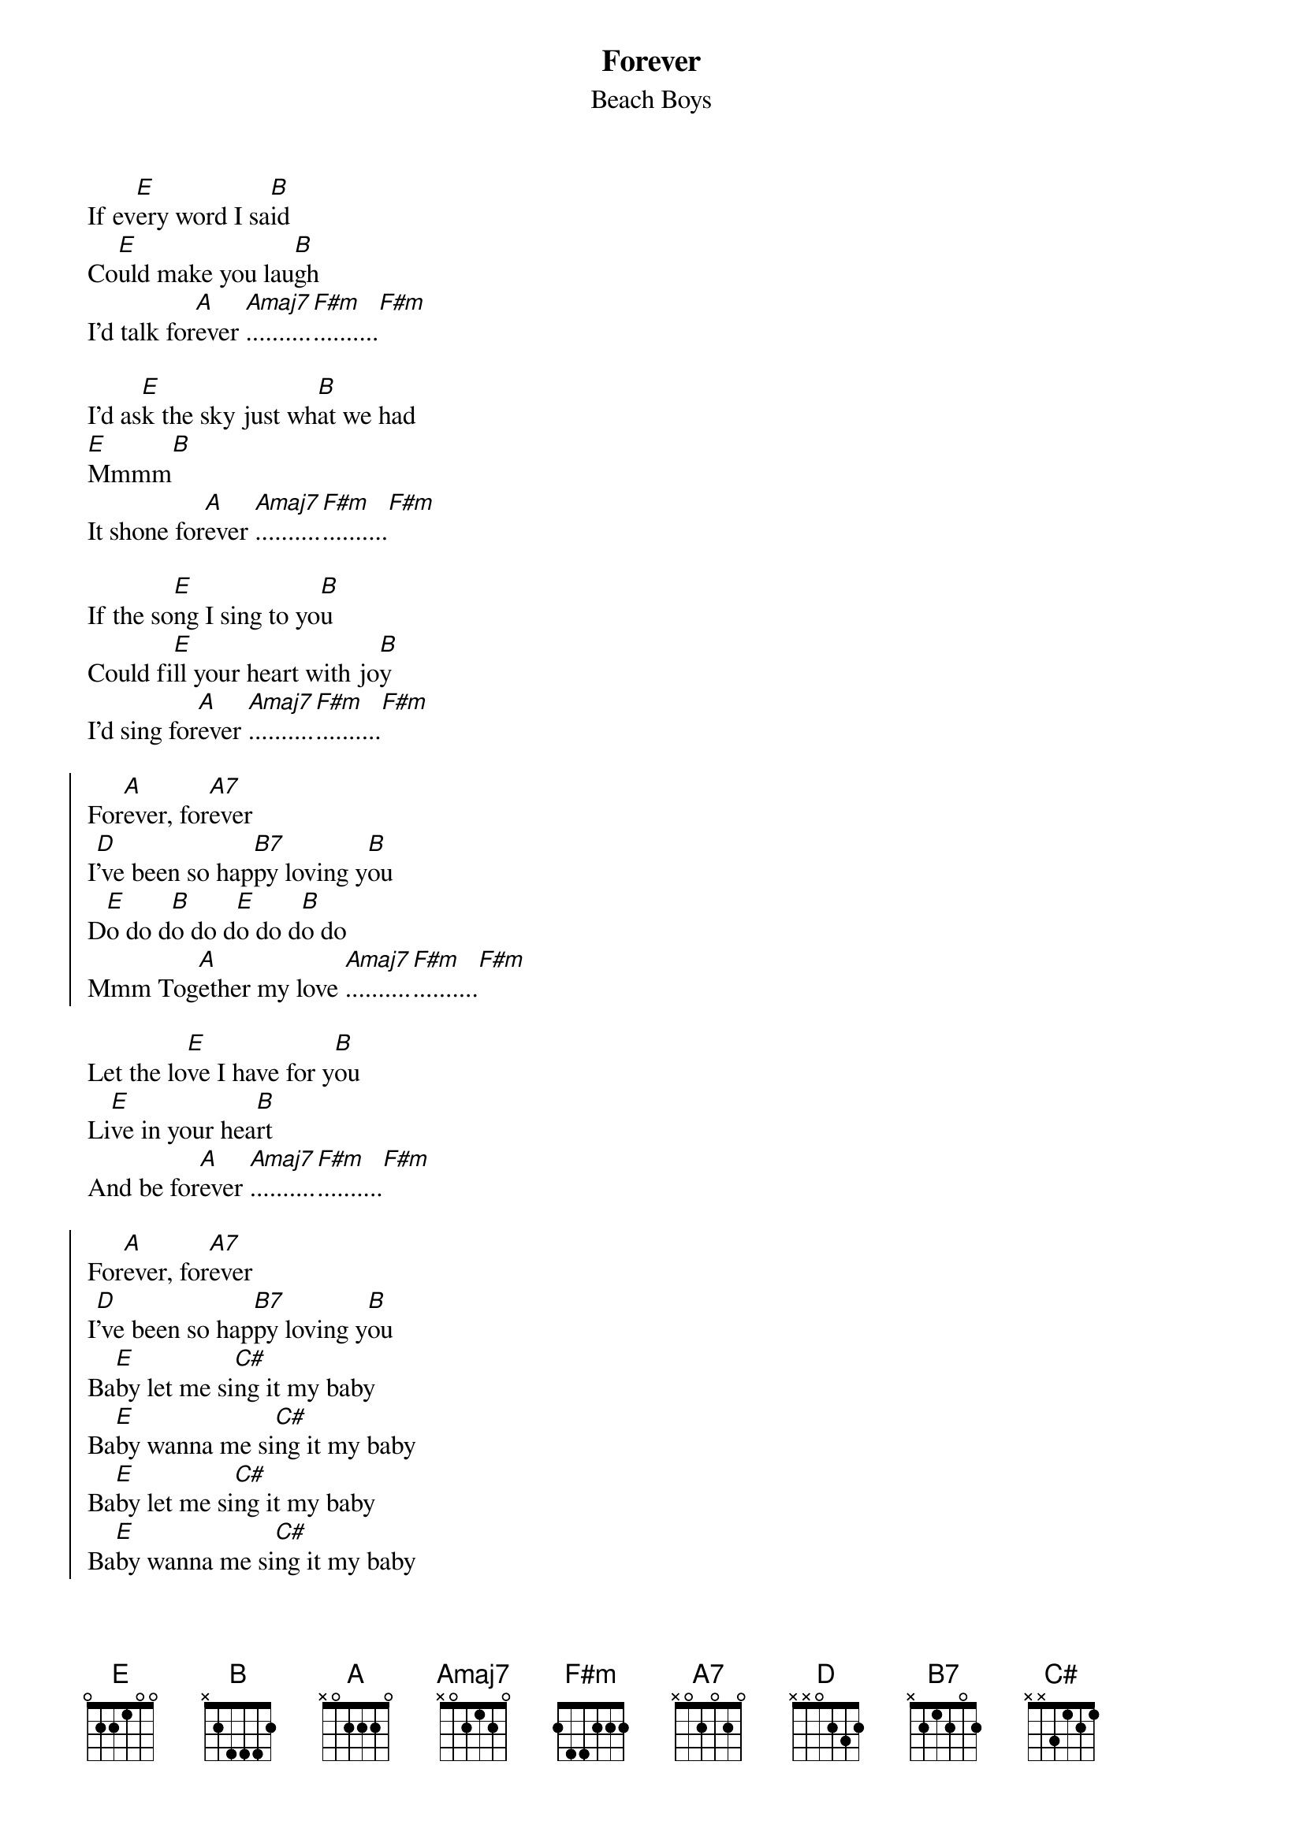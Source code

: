 {key: E}
# From: paul.rosin@cen.jrc.it (Paul Rosin)
{t:Forever}
{st:Beach Boys}

If ev[E]ery word I sa[B]id
Co[E]uld make you lau[B]gh
I'd talk for[A]ever [Amaj7]..........[F#m]..........[F#m]

I'd as[E]k the sky just wh[B]at we had
[E]Mmmm[B]
It shone for[A]ever [Amaj7]..........[F#m]..........[F#m]

If the so[E]ng I sing to yo[B]u
Could fi[E]ll your heart with jo[B]y
I'd sing for[A]ever [Amaj7]..........[F#m]..........[F#m]

{start_of_chorus}
For[A]ever, for[A7]ever
I[D]'ve been so hap[B7]py loving y[B]ou
D[E]o do d[B]o do d[E]o do d[B]o do
Mmm Tog[A]ether my love [Amaj7]..........[F#m]..........[F#m]
{end_of_chorus}

Let the lo[E]ve I have for y[B]ou
Li[E]ve in your hea[B]rt
And be for[A]ever [Amaj7]..........[F#m]..........[F#m]

{start_of_chorus}
For[A]ever, for[A7]ever
I[D]'ve been so hap[B7]py loving y[B]ou
Ba[E]by let me si[C#]ng it my baby
Ba[E]by wanna me si[C#]ng it my baby
Ba[E]by let me si[C#]ng it my baby
Ba[E]by wanna me si[C#]ng it my baby
My[A] my my [Amaj7]..........[F#m]..........[F#m]
{end_of_chorus}

S[E]o I'm going aw[B]ay
[E]Mmmm[B]
But not for[A]ever [Amaj7]..........[F#m]..........[F#m]

Gonna love you any old way
[E]Mmmm[B]
For[A]ever [Amaj7]..........[F#m]..........[F#m]
